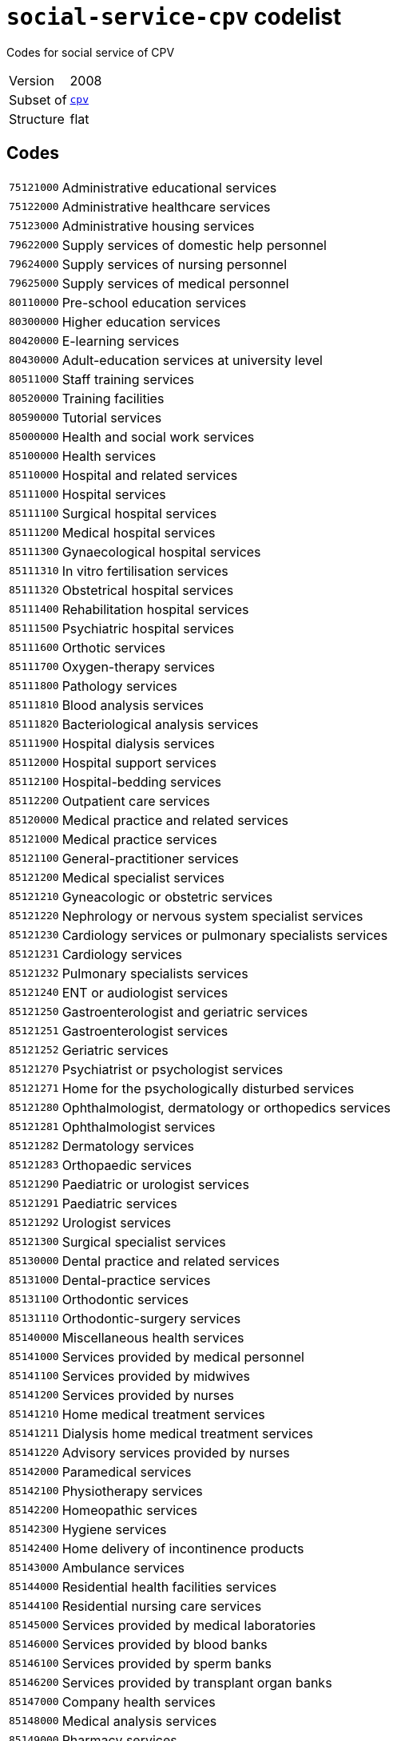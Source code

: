 = `social-service-cpv` codelist
:navtitle: Codelists

Codes for social service of CPV
[horizontal]
Version:: 2008
Subset of:: xref:code-lists/cpv.adoc[`cpv`]
Structure:: flat

== Codes
[horizontal]
  `75121000`::: Administrative educational services
  `75122000`::: Administrative healthcare services
  `75123000`::: Administrative housing services
  `79622000`::: Supply services of domestic help personnel
  `79624000`::: Supply services of nursing personnel
  `79625000`::: Supply services of medical personnel
  `80110000`::: Pre-school education services
  `80300000`::: Higher education services
  `80420000`::: E-learning services
  `80430000`::: Adult-education services at university level
  `80511000`::: Staff training services
  `80520000`::: Training facilities
  `80590000`::: Tutorial services
  `85000000`::: Health and social work services
  `85100000`::: Health services
  `85110000`::: Hospital and related services
  `85111000`::: Hospital services
  `85111100`::: Surgical hospital services
  `85111200`::: Medical hospital services
  `85111300`::: Gynaecological hospital services
  `85111310`::: In vitro fertilisation services
  `85111320`::: Obstetrical hospital services
  `85111400`::: Rehabilitation hospital services
  `85111500`::: Psychiatric hospital services
  `85111600`::: Orthotic services
  `85111700`::: Oxygen-therapy services
  `85111800`::: Pathology services
  `85111810`::: Blood analysis services
  `85111820`::: Bacteriological analysis services
  `85111900`::: Hospital dialysis services
  `85112000`::: Hospital support services
  `85112100`::: Hospital-bedding services
  `85112200`::: Outpatient care services
  `85120000`::: Medical practice and related services
  `85121000`::: Medical practice services
  `85121100`::: General-practitioner services
  `85121200`::: Medical specialist services
  `85121210`::: Gyneacologic or obstetric services
  `85121220`::: Nephrology or nervous system specialist services
  `85121230`::: Cardiology services or pulmonary specialists services
  `85121231`::: Cardiology services
  `85121232`::: Pulmonary specialists services
  `85121240`::: ENT or audiologist services
  `85121250`::: Gastroenterologist and geriatric services
  `85121251`::: Gastroenterologist services
  `85121252`::: Geriatric services
  `85121270`::: Psychiatrist or psychologist services
  `85121271`::: Home for the psychologically disturbed services
  `85121280`::: Ophthalmologist, dermatology or orthopedics services
  `85121281`::: Ophthalmologist services
  `85121282`::: Dermatology services
  `85121283`::: Orthopaedic services
  `85121290`::: Paediatric or urologist services
  `85121291`::: Paediatric services
  `85121292`::: Urologist services
  `85121300`::: Surgical specialist services
  `85130000`::: Dental practice and related services
  `85131000`::: Dental-practice services
  `85131100`::: Orthodontic services
  `85131110`::: Orthodontic-surgery services
  `85140000`::: Miscellaneous health services
  `85141000`::: Services provided by medical personnel
  `85141100`::: Services provided by midwives
  `85141200`::: Services provided by nurses
  `85141210`::: Home medical treatment services
  `85141211`::: Dialysis home medical treatment services
  `85141220`::: Advisory services provided by nurses
  `85142000`::: Paramedical services
  `85142100`::: Physiotherapy services
  `85142200`::: Homeopathic services
  `85142300`::: Hygiene services
  `85142400`::: Home delivery of incontinence products
  `85143000`::: Ambulance services
  `85144000`::: Residential health facilities services
  `85144100`::: Residential nursing care services
  `85145000`::: Services provided by medical laboratories
  `85146000`::: Services provided by blood banks
  `85146100`::: Services provided by sperm banks
  `85146200`::: Services provided by transplant organ banks
  `85147000`::: Company health services
  `85148000`::: Medical analysis services
  `85149000`::: Pharmacy services
  `85150000`::: Medical imaging services
  `85160000`::: Optician services
  `85170000`::: Acupuncture and chiropractor services
  `85171000`::: Acupuncture services
  `85172000`::: Chiropractor services
  `85200000`::: Veterinary services
  `85210000`::: Domestic animal nurseries
  `85300000`::: Social work and related services
  `85310000`::: Social work services
  `85311000`::: Social work services with accommodation
  `85311100`::: Welfare services for the elderly
  `85311200`::: Welfare services for the handicapped
  `85311300`::: Welfare services for children and young people
  `85312000`::: Social work services without accommodation
  `85312100`::: Daycare services
  `85312110`::: Child daycare services
  `85312120`::: Daycare services for handicapped children and young people
  `85312200`::: Homedelivery of provisions
  `85312300`::: Guidance and counselling services
  `85312310`::: Guidance services
  `85312320`::: Counselling services
  `85312330`::: Family-planning services
  `85312400`::: Welfare services not delivered through residential institutions
  `85312500`::: Rehabilitation services
  `85312510`::: Vocational rehabilitation services
  `85320000`::: Social services
  `85321000`::: Administrative social services
  `85322000`::: Community action programme
  `85323000`::: Community health services
  `92500000`::: Library, archives, museums and other cultural services
  `92600000`::: Sporting services
  `98133000`::: Services furnished by social membership organisations
  `98133110`::: Services provided by youth associations
